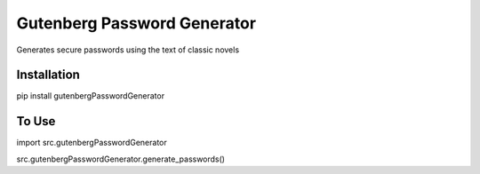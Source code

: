 Gutenberg Password Generator
============================

.. image:: https://img.shields.io/pypi/v/gutenbergPasswordGenerator
   :target: https://pypi.org/project/gutenbergPasswordGenerator/
   :alt: PyPI

Generates secure passwords using the text of classic novels

Installation
------------


.. code-block:: python

pip install gutenbergPasswordGenerator



To Use
------------

.. code-block:: python
import src.gutenbergPasswordGenerator

src.gutenbergPasswordGenerator.generate_passwords()
